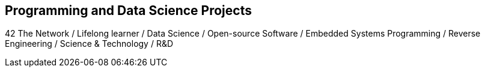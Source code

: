 == Programming and Data Science Projects

42 The Network / Lifelong learner / Data Science / Open-source Software / Embedded Systems Programming / Reverse Engineering / Science & Technology / R&D
